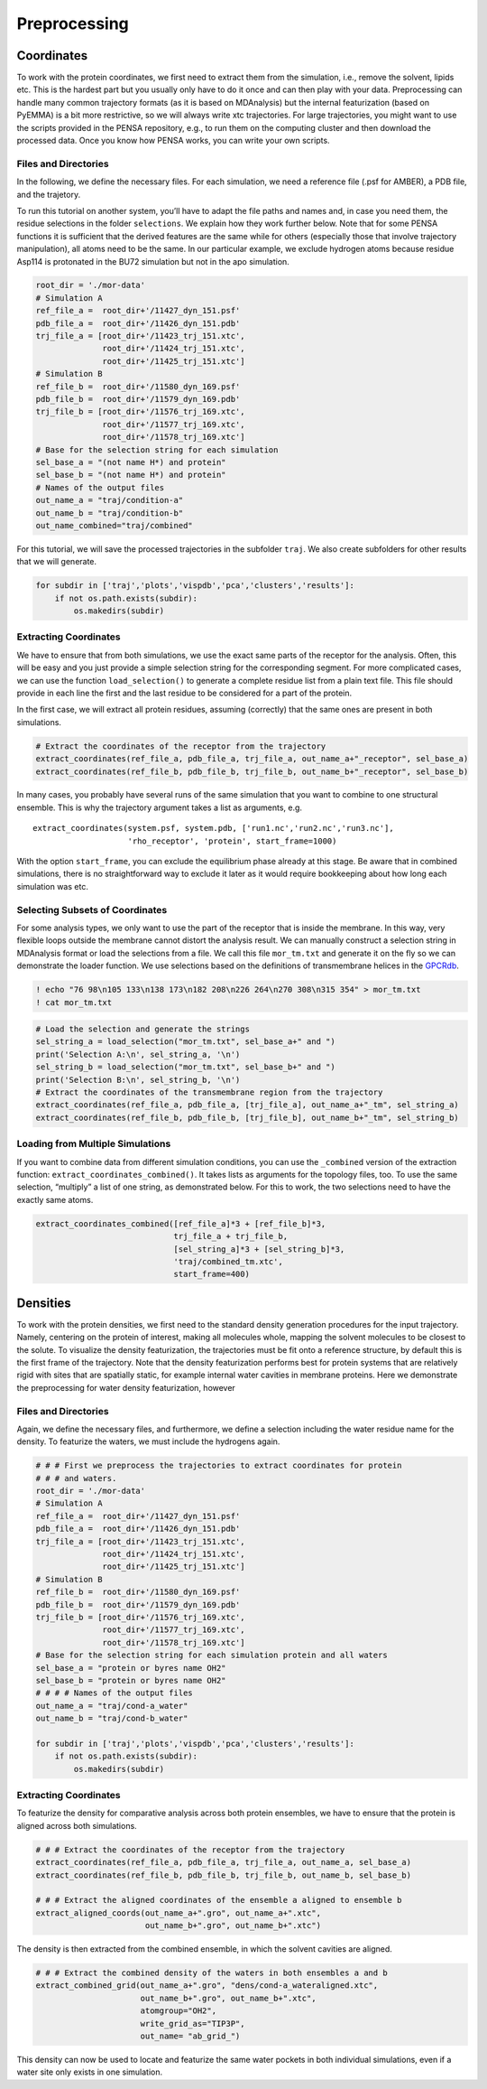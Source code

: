 Preprocessing
=============

Coordinates
***********

To work with the protein coordinates, we first need to extract them from
the simulation, i.e., remove the solvent, lipids etc. This is the
hardest part but you usually only have to do it once and can then play
with your data. Preprocessing can handle many common trajectory formats
(as it is based on MDAnalysis) but the internal featurization (based on
PyEMMA) is a bit more restrictive, so we will always write xtc
trajectories. For large trajectories, you might want to use the scripts
provided in the PENSA repository, e.g., to run them on the computing
cluster and then download the processed data. Once you know how PENSA
works, you can write your own scripts.

Files and Directories
---------------------

In the following, we define the necessary files. For each simulation, we
need a reference file (.psf for AMBER), a PDB file, and the trajetory.

To run this tutorial on another system, you’ll have to adapt the file
paths and names and, in case you need them, the
residue selections in the folder ``selections``. We explain how they
work further below. Note that for some PENSA functions it is sufficient
that the derived features are the same while for others (especially
those that involve trajectory manipulation), all atoms need to be the
same. In our particular example, we exclude hydrogen atoms because
residue Asp114 is protonated in the BU72 simulation but not in the apo
simulation.

.. code:: python

    root_dir = './mor-data'
    # Simulation A
    ref_file_a =  root_dir+'/11427_dyn_151.psf'
    pdb_file_a =  root_dir+'/11426_dyn_151.pdb'
    trj_file_a = [root_dir+'/11423_trj_151.xtc',
                  root_dir+'/11424_trj_151.xtc',
                  root_dir+'/11425_trj_151.xtc']
    # Simulation B
    ref_file_b =  root_dir+'/11580_dyn_169.psf'
    pdb_file_b =  root_dir+'/11579_dyn_169.pdb'
    trj_file_b = [root_dir+'/11576_trj_169.xtc',
                  root_dir+'/11577_trj_169.xtc',
                  root_dir+'/11578_trj_169.xtc']
    # Base for the selection string for each simulation
    sel_base_a = "(not name H*) and protein"
    sel_base_b = "(not name H*) and protein"
    # Names of the output files
    out_name_a = "traj/condition-a"
    out_name_b = "traj/condition-b"
    out_name_combined="traj/combined"

For this tutorial, we will save the processed trajectories in the
subfolder ``traj``. We also create subfolders for other results that we
will generate.

.. code:: python

    for subdir in ['traj','plots','vispdb','pca','clusters','results']:
        if not os.path.exists(subdir):
            os.makedirs(subdir)

Extracting Coordinates
----------------------

We have to ensure that from both simulations, we use the exact same
parts of the receptor for the analysis. Often, this will be easy and you
just provide a simple selection string for the corresponding segment.
For more complicated cases, we can use the function ``load_selection()``
to generate a complete residue list from a plain text file. This file
should provide in each line the first and the last residue to be
considered for a part of the protein.

In the first case, we will extract all protein residues, assuming
(correctly) that the same ones are present in both simulations.

.. code:: python

    # Extract the coordinates of the receptor from the trajectory
    extract_coordinates(ref_file_a, pdb_file_a, trj_file_a, out_name_a+"_receptor", sel_base_a)
    extract_coordinates(ref_file_b, pdb_file_b, trj_file_b, out_name_b+"_receptor", sel_base_b)

In many cases, you probably have several runs of the same simulation
that you want to combine to one structural ensemble. This is why the
trajectory argument takes a list as arguments, e.g.

::

   extract_coordinates(system.psf, system.pdb, ['run1.nc','run2.nc','run3.nc'], 
                       'rho_receptor', 'protein', start_frame=1000)
                                

With the option ``start_frame``, you can exclude the equilibrium phase
already at this stage. Be aware that in combined simulations, there is
no straightforward way to exclude it later as it would require
bookkeeping about how long each simulation was etc.

Selecting Subsets of Coordinates
--------------------------------

For some analysis types, we only want to use the part of the receptor
that is inside the membrane. In this way, very flexible loops outside
the membrane cannot distort the analysis result. We can manually
construct a selection string in MDAnalysis format or load the selections
from a file. We call this file ``mor_tm.txt`` and generate it on the fly
so we can demonstrate the loader function. We use selections based on
the definitions of transmembrane helices in the
`GPCRdb <https://gpcrdb.org/protein/oprm_human/>`__.

.. code:: python

    ! echo "76 98\n105 133\n138 173\n182 208\n226 264\n270 308\n315 354" > mor_tm.txt
    ! cat mor_tm.txt

.. code:: python

    # Load the selection and generate the strings
    sel_string_a = load_selection("mor_tm.txt", sel_base_a+" and ")
    print('Selection A:\n', sel_string_a, '\n')
    sel_string_b = load_selection("mor_tm.txt", sel_base_b+" and ")
    print('Selection B:\n', sel_string_b, '\n')
    # Extract the coordinates of the transmembrane region from the trajectory
    extract_coordinates(ref_file_a, pdb_file_a, [trj_file_a], out_name_a+"_tm", sel_string_a)
    extract_coordinates(ref_file_b, pdb_file_b, [trj_file_b], out_name_b+"_tm", sel_string_b)
        
Loading from Multiple Simulations
---------------------------------
    
If you want to combine data from different simulation conditions, you
can use the ``_combined`` version of the extraction function:
``extract_coordinates_combined()``. It takes lists as arguments for the
topology files, too. To use the same selection, “multiply” a list of one
string, as demonstrated below. For this to work, the two selections need
to have the exactly same atoms.

.. code:: python

    extract_coordinates_combined([ref_file_a]*3 + [ref_file_b]*3,
                                 trj_file_a + trj_file_b, 
                                 [sel_string_a]*3 + [sel_string_b]*3, 
                                 'traj/combined_tm.xtc', 
                                 start_frame=400)

Densities
*********

To work with the protein densities, we first need to the standard density generation
procedures for the input trajectory. Namely, centering on the protein of interest, 
making all molecules whole, mapping the solvent molecules to be closest to the solute.
To visualize the density featurization, the trajectories must be fit onto a reference structure,
by default this is the first frame of the trajectory. Note that the density 
featurization performs best for protein systems that are relatively rigid with 
sites that are spatially static, for example internal water cavities in membrane proteins. 
Here we demonstrate the preprocessing for water density featurization, however   



Files and Directories
---------------------

Again, we define the necessary files, and furthermore, we define a selection 
including the water residue name for the density. To featurize the waters, we 
must include the hydrogens again.


.. code:: python

    # # # First we preprocess the trajectories to extract coordinates for protein 
    # # # and waters.
    root_dir = './mor-data'
    # Simulation A
    ref_file_a =  root_dir+'/11427_dyn_151.psf'
    pdb_file_a =  root_dir+'/11426_dyn_151.pdb'
    trj_file_a = [root_dir+'/11423_trj_151.xtc',
                  root_dir+'/11424_trj_151.xtc',
                  root_dir+'/11425_trj_151.xtc']
    # Simulation B
    ref_file_b =  root_dir+'/11580_dyn_169.psf'
    pdb_file_b =  root_dir+'/11579_dyn_169.pdb'
    trj_file_b = [root_dir+'/11576_trj_169.xtc',
                  root_dir+'/11577_trj_169.xtc',
                  root_dir+'/11578_trj_169.xtc']
    # Base for the selection string for each simulation protein and all waters
    sel_base_a = "protein or byres name OH2"
    sel_base_b = "protein or byres name OH2"
    # # # # Names of the output files
    out_name_a = "traj/cond-a_water"
    out_name_b = "traj/cond-b_water"
    
    for subdir in ['traj','plots','vispdb','pca','clusters','results']:
        if not os.path.exists(subdir):
            os.makedirs(subdir)
 
 
Extracting Coordinates
----------------------

To featurize the density for comparative analysis across both protein ensembles, 
we have to ensure that the protein is aligned across both simulations. 

.. code:: python
    
    # # # Extract the coordinates of the receptor from the trajectory
    extract_coordinates(ref_file_a, pdb_file_a, trj_file_a, out_name_a, sel_base_a)
    extract_coordinates(ref_file_b, pdb_file_b, trj_file_b, out_name_b, sel_base_b)    
    
    # # # Extract the aligned coordinates of the ensemble a aligned to ensemble b 
    extract_aligned_coords(out_name_a+".gro", out_name_a+".xtc", 
                           out_name_b+".gro", out_name_b+".xtc")
       
    
The density is then extracted from the combined ensemble, in which the solvent 
cavities are aligned.     
    
.. code:: python
    
    # # # Extract the combined density of the waters in both ensembles a and b 
    extract_combined_grid(out_name_a+".gro", "dens/cond-a_wateraligned.xtc", 
                          out_name_b+".gro", out_name_b+".xtc",
                          atomgroup="OH2",
                          write_grid_as="TIP3P",
                          out_name= "ab_grid_")
                          
This density can now be used to locate and featurize the same water pockets in 
both individual simulations, even if a water site only exists in one simulation. 
                          